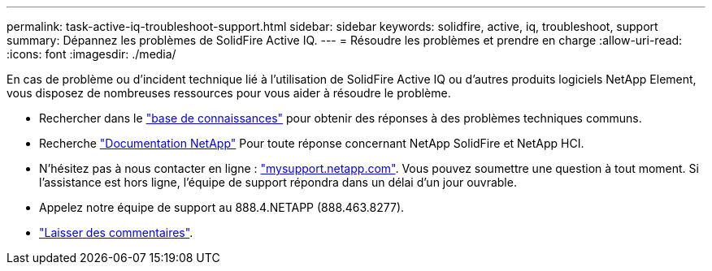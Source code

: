 ---
permalink: task-active-iq-troubleshoot-support.html 
sidebar: sidebar 
keywords: solidfire, active, iq, troubleshoot, support 
summary: Dépannez les problèmes de SolidFire Active IQ. 
---
= Résoudre les problèmes et prendre en charge
:allow-uri-read: 
:icons: font
:imagesdir: ./media/


[role="lead"]
En cas de problème ou d'incident technique lié à l'utilisation de SolidFire Active IQ ou d'autres produits logiciels NetApp Element, vous disposez de nombreuses ressources pour vous aider à résoudre le problème.

* Rechercher dans le https://kb.netapp.com/["base de connaissances"^] pour obtenir des réponses à des problèmes techniques communs.
* Recherche https://www.netapp.com/support-and-training/documentation/["Documentation NetApp"^] Pour toute réponse concernant NetApp SolidFire et NetApp HCI.
* N'hésitez pas à nous contacter en ligne : https://mysupport.netapp.com/site/["mysupport.netapp.com"^]. Vous pouvez soumettre une question à tout moment. Si l'assistance est hors ligne, l'équipe de support répondra dans un délai d'un jour ouvrable.
* Appelez notre équipe de support au 888.4.NETAPP (888.463.8277).
* link:task-active-iq-use-the-user-interface.html#provide-feedback["Laisser des commentaires"].

